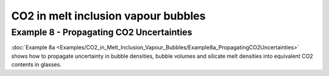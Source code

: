================================================================================
CO2 in melt inclusion vapour bubbles
================================================================================

Example 8 - Propagating CO2 Uncertainties
-----------------------------------
:doc:`Example 8a <Examples/CO2_in_Melt_Inclusion_Vapour_Bubbles/Example8a_PropagatingCO2Uncertainties>` shows how to propagate uncertainty in bubble densities, bubble volumes and silicate melt densities into equivalent CO2 contents in glasses.


